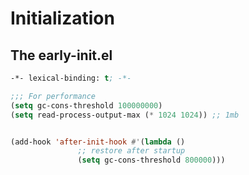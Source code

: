 * Initialization
** The early-init.el
#+begin_src emacs-lisp :tangle ~/.emacs.d/early-init.el :results code
  -*- lexical-binding: t; -*-

  ;;; For performance
  (setq gc-cons-threshold 100000000)
  (setq read-process-output-max (* 1024 1024)) ;; 1mb


  (add-hook 'after-init-hook #'(lambda ()
				 ;; restore after startup
				 (setq gc-cons-threshold 800000)))
#+end_src
